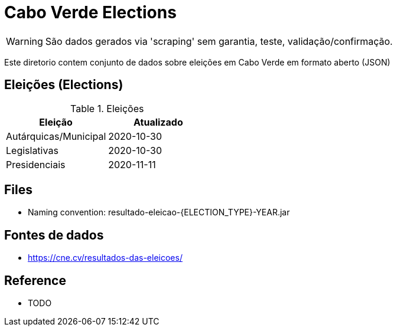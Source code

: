 = Cabo Verde Elections

WARNING: São dados gerados via 'scraping' sem garantia, teste, validação/confirmação. 

Este diretorio contem conjunto de dados sobre eleições em Cabo Verde em formato aberto (JSON)


== Eleições (Elections)

.Eleições
[options="header"]
|====
|Eleição                   |Atualizado

|Autárquicas/Municipal     |2020-10-30 
|Legislativas              |2020-10-30 
|Presidenciais             |2020-11-11
|====

== Files 

* Naming convention: resultado-eleicao-{ELECTION_TYPE}-YEAR.jar


== Fontes de dados

* https://cne.cv/resultados-das-eleicoes/


== Reference

* TODO


